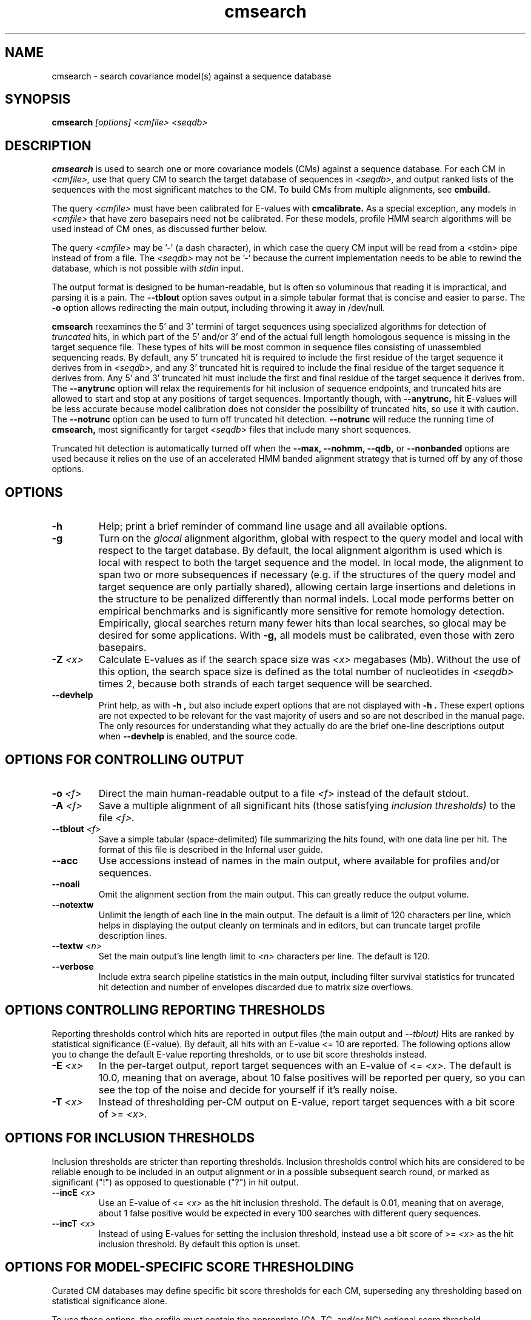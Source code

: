 .TH "cmsearch" 1 "July 2014" "Infernal 1.1.1" "Infernal Manual"

.SH NAME
cmsearch - search covariance model(s) against a sequence database

.SH SYNOPSIS
.B cmsearch
.I [options]
.I <cmfile>
.I <seqdb>

.SH DESCRIPTION

.PP
.B cmsearch 
is used to search one or more covariance models (CMs) against a sequence database.
For each CM in 
.I <cmfile>,
use that query CM to search the target database of sequences in
.I <seqdb>,
and output ranked lists of the sequences with the most significant
matches to the CM.
To build CMs from multiple alignments, see
.B cmbuild.

.PP
The query
.I <cmfile>
must have been calibrated for E-values with 
.B cmcalibrate.
As a special exception, any models in 
.I <cmfile>
that have zero basepairs need not be calibrated. For these models,
profile HMM search algorithms will be used instead of CM ones, as
discussed further below.

.PP 
The query
.I <cmfile> 
may be '-' (a dash character), in which case
the query CM input will be read from a <stdin> pipe instead of from a
file. The 
.I <seqdb>
may not be '-' because the current implementation needs to be able to
rewind the database, which is not possible with
.I stdin
input.

.PP
The output format is designed to be human-readable, but is often so
voluminous that reading it is impractical, and parsing it is a pain. The
.B --tblout 
option saves output in a simple tabular format that is concise and
easier to parse.
The 
.B -o
option allows redirecting the main output, including throwing it away
in /dev/null.

.PP
.B cmsearch
reexamines the 5' and 3' termini of target sequences using 
specialized algorithms for detection of 
.I truncated
hits, in which part of the 5' and/or 3' end of the actual full length
homologous sequence is missing in the target sequence file. These
types of hits will be most common in sequence files consisting of
unassembled sequencing reads. By default, any 5' truncated hit is
required to include the first residue of the target sequence it
derives from in
.I <seqdb>,
and any 3' truncated hit is required to include the final residue of
the target sequence it derives from. Any 5' and 3' truncated hit must
include the first and final residue of the target sequence it derives
from. The 
.B --anytrunc
option will relax the requirements for hit inclusion of sequence
endpoints, and truncated hits are allowed to start and stop at any
positions of target sequences. Importantly though, with 
.B --anytrunc,
hit E-values will be less accurate because model calibration does not
consider the possibility of truncated hits, so use it with caution.
The
.B --notrunc
option can be used to turn off truncated hit detection. 
.B --notrunc
will reduce the running time of
.B cmsearch,
most significantly for target
.I <seqdb>
files that include many short sequences.

.PP
Truncated hit detection is automatically turned off when the 
.B --max,
.B --nohmm, 
.B --qdb, 
or
.B --nonbanded
options are used because it relies on the use of an accelerated HMM
banded alignment strategy that is turned off by any of those options.

.SH OPTIONS

.TP
.B -h
Help; print a brief reminder of command line usage and all available
options.

.TP
.B -g
Turn on the 
.I glocal
alignment algorithm, global with respect to the query model and local
with respect to the target database. By default, the local alignment
algorithm is used which is local with respect to both the target
sequence and the model. In local mode, the alignment to span two or
more subsequences if necessary (e.g. if the structures of the query
model and target sequence are only partially shared), allowing certain
large insertions and deletions in the structure to be penalized
differently than normal indels. Local mode performs better on
empirical benchmarks and is significantly more sensitive for remote
homology detection. Empirically, glocal searches return many fewer
hits than local searches, so glocal may be desired for some
applications. With
.B -g,
all models must be calibrated, even those with zero basepairs. 

.TP
.BI -Z " <x>"
Calculate E-values as if the search space size was 
.I <x> 
megabases (Mb). Without the use of this option, the search space size
is defined as the total number of nucleotides in 
.I <seqdb>
times 2, because both strands of each target sequence will be searched.

.TP
.B --devhelp
Print help, as with  
.B "-h",
but also include expert options that are not displayed with 
.B "-h". 
These expert options are not expected to be relevant for the vast
majority of users and so are not described in the manual page.  The
only resources for understanding what they actually do are the brief
one-line descriptions output when
.B "--devhelp"
is enabled, and the source code.

.SH OPTIONS FOR CONTROLLING OUTPUT

.TP 
.BI -o " <f>"
Direct the main human-readable output to a file
.I <f> 
instead of the default stdout.

.TP
.BI -A " <f>"
Save a multiple alignment of all significant hits (those satisfying
.I inclusion thresholds)
to the file 
.I <f>.

.TP 
.BI --tblout " <f>"
Save a simple tabular (space-delimited) file summarizing the
hits found, with one data line per hit. The format of this file is
described in the Infernal user guide.

.TP 
.B --acc
Use accessions instead of names in the main output, where available
for profiles and/or sequences.

.TP 
.B --noali
Omit the alignment section from the main output. This can greatly
reduce the output volume.

.TP 
.B --notextw
Unlimit the length of each line in the main output. The default
is a limit of 120 characters per line, which helps in displaying
the output cleanly on terminals and in editors, but can truncate
target profile description lines.

.TP 
.BI --textw " <n>"
Set the main output's line length limit to
.I <n>
characters per line. The default is 120.

.TP 
.BI --verbose
Include extra search pipeline statistics in the main output, including
filter survival statistics for truncated hit detection and number of
envelopes discarded due to matrix size overflows. 

.SH OPTIONS CONTROLLING REPORTING THRESHOLDS

Reporting thresholds control which hits are reported in output files
(the main output and
.I --tblout)
Hits are ranked by statistical significance (E-value).
By default, all hits with an E-value <= 10 are reported.
The following options allow you to change the default
E-value reporting thresholds, or to use bit score thresholds instead.

.TP
.BI -E " <x>"
In the per-target output, report target sequences with an E-value of <=
.I <x>. 
The default is 10.0, meaning that on average, about 10 false positives
will be reported per query, so you can see the top of the noise
and decide for yourself if it's really noise.

.TP
.BI -T " <x>"
Instead of thresholding per-CM output on E-value, 
report target sequences with a bit score of >=
.I <x>.


.SH OPTIONS FOR INCLUSION THRESHOLDS

Inclusion thresholds are stricter than reporting thresholds.
Inclusion thresholds control which hits are considered to be reliable
enough to be included in an output alignment or in a possible
subsequent search round, or marked as significant ("!") as opposed to
questionable ("?") in hit output.

.TP
.BI --incE " <x>"
Use an E-value of <=
.I <x>
as the hit inclusion threshold.
The default is 0.01, meaning that on average, about 1 false positive
would be expected in every 100 searches with different query
sequences.

.TP
.BI --incT " <x>"
Instead of using E-values for setting the inclusion threshold, instead
use a bit score of >= 
.I <x>
as the hit inclusion threshold.
By default this option is unset.

.SH OPTIONS FOR MODEL-SPECIFIC SCORE THRESHOLDING

.PP
Curated CM databases may define specific bit score thresholds for
each CM, superseding any thresholding based on statistical
significance alone.

.PP
To use these options, the profile must contain the appropriate (GA,
TC, and/or NC) optional score threshold annotation; this is picked up
by 
.B cmbuild
from Stockholm format alignment files. Each thresholding option has a
score of 
.I <x>
bits, and acts
as if
.BI -T " <x>"
.BI --incT " <x>"
has been applied specifically using each model's curated thresholds.

.TP
.B --cut_ga
Use the GA (gathering) bit scores in the model to set
hit reporting and inclusion
thresholds. GA thresholds are generally considered to be the
reliable curated thresholds defining family membership; for example,
in Rfam, these thresholds define what gets included in Rfam Full
alignments based on searches with Rfam Seed models.

.TP
.B --cut_nc
Use the NC (noise cutoff) bit score thresholds in the model to set
hit reporting and inclusion thresholds. NC thresholds are generally
considered to be the score of the highest-scoring known false positive.

.TP
.B --cut_tc
Use the TC (trusted cutoff) bit score thresholds in the model to set
hit reporting and inclusion thresholds. TC thresholds are generally
considered to be the score of the lowest-scoring known true positive
that is above all known false positives.

.SH OPTIONS CONTROLLING THE ACCELERATION PIPELINE

.PP
Infernal 1.1 searches are accelerated in a six-stage
filter pipeline. The first five stages use a profile HMM to define
envelopes that are passed to the stage six CM CYK filter. Any
envelopes that survive all filters are assigned final scores using the 
the CM Inside algorithm. (See the user guide for more information.)

.PP
The profile HMM filter is built by the 
.B cmbuild
program and is stored in 
.I <cmfile>.

.PP
Each successive filter is slower than the previous one, but better
than it at disciminating between subsequences that may contain
high-scoring CM hits and those that do not. The first three HMM filter
stages are the same as those used in HMMER3.  Stage 1 (F1) is the
local HMM SSV filter modified for long sequences. Stage 2 (F2) is the
local HMM Viterbi filter. Stage 3 (F3) is the local HMM Forward
filter. Each of the first three stages uses the profile HMM in local
mode, which allows a target subsequence to align to any region of the
HMM. Stage 4 (F4) is a glocal HMM filter, which requires a target
subsequence to align to the full-length profile HMM. Stage 5 (F5) is
the glocal HMM envelope definition filter, which uses HMMER3's domain
identification heursitics to define envelope boundaries. After each
stage from 2 to 5 a bias filter step (F2b, F3b, F4b, and F5b) is used
to remove sequences that appear to have passed the filter due to
biased composition alone. Any envelopes that survive stages F1 through
F5b are then passed with the local CM CYK filter. The CYK filter uses
constraints (bands) derived from an HMM alignment of the envelope to
reduce the number of required calculations and save time.  Any
envelopes that pass CYK are scored with the local CM Inside algorithm,
again using HMM bands for acceleration.

.PP
The default filter thresholds that define the minimum score required
for a subsequence to survive each stage are defined based on the size of the
database in 
.I <seqdb>
(or the size
.I <x> 
in megabases (Mb) specified by the 
.BI -Z " <x>"
or 
.BI --FZ " <x>"
options).
For larger databases, the filters are more strict leading to more
acceleration but potentially a greater loss of sensitivity. The
rationale is that for larger databases, hits must have higher scores
to achieve statistical significance, so stricter filtering that
removes lower scoring insignificant hits is acceptable.

.PP
The P-value thresholds for all possible search space sizes and all filter
stages are listed next. (A P-value threshold of 0.01 means that
roughly 1% of the highest scoring nonhomologous subsequence are
expected to pass the filter.) Z is defined as the number of
nucleotides in the complete target sequence file times 2 because both
strands will be searched with each model.

.PP
If Z is less than 2 Mb: F1 is 0.35; F2 and F2b are
off; F3, F3b, F4, F4b and F5 are 0.02; F6 is 0.0001.

.PP
If Z is between 2 Mb and 20 Mb: F1 is 0.35; F2 and F2b are
off; F3, F3b, F4, F4b and F5 are 0.005; F6 is 0.0001.

.PP
If Z is between 20 Mb and 200 Mb: F1 is 0.35; F2 and F2b are
0.15; F3, F3b, F4, F4b and F5 are 0.003; F6 is 0.0001.

.PP
If Z is between 200 Mb and 2 Gb: F1 is 0.15; F2 and F2b are
0.15; F3, F3b, F4, F4b, F5, and F5b are 0.0008; and F6 is 0.0001.

.PP
If Z is between 2 Gb and 20 Gb: F1 is 0.15; F2 and F2b are
0.15; F3, F3b, F4, F4b, F5, and F5b are 0.0002; and F6 is 0.0001.

.PP
If Z is more than 20 Gb: F1 is 0.06; F2 and F2b are
0.02; F3, F3b, F4, F4b, F5, and F5b are 0.0002; and F6 is 0.0001.

.PP
These thresholds were chosen based on performance on an internal
benchmark testing many different possible settings.

.PP
There are five options for controlling the general filtering
level. These options are, in order from least strict (slowest but most sensitive) to most
strict (fastest but least sensitive): 
.B --max,
.B --nohmm,
.B --mid,
.B --default,
(this is the default setting),
.B --rfam.
and
.B --hmmonly.
With 
.B --default
the filter thresholds will be database-size dependent. See the
explanation of each of these individual options below for more information.

.PP
Additionally, an expert user can precisely control each filter stage
score threshold with the 
.B --F1,
.B --F1b,
.B --F2,
.B --F2b,
.B --F3,
.B --F3b,
.B --F4,
.B --F4b,
.B --F5,
.B --F5b,
and
.B --F6
options. As well as turn each stage on or off with the
.B --noF1,
.B --doF1b,
.B --noF2,
.B --noF2b,
.B --noF3,
.B --noF3b,
.B --noF4,
.B --noF4b,
.B --noF5,
and
.B --noF6.
options.
These options are only displayed if the 
.B --devhelp 
option is used 
to keep the number of displayed options with 
.B -h
reasonable, and because they are only expected to be useful to a
small minority of users.

.PP
As a special case, for any models in 
.I <cmfile> 
which have zero basepairs, profile HMM searches are run instead of CM
searches. HMM algorithms are more efficient than CM algorithms, and
the benefit of CM algorithms is lost for models with no secondary
structure (zero basepairs). These profile HMM searches will run
significantly faster than the CM searches. You can force HMM-only
searches with the 
.B --hmmonly 
option. For more information on HMM-only searches see the description
of the 
.B --hmmonly
option below, and the user guide. 

.TP
.B --max
Turn off all filters, and run non-banded Inside 
on every full-length target sequence. This increases
sensitivity somewhat, at an extremely large cost in speed.

.TP
.B --nohmm
Turn off all HMM filter stages (F1 through F5b). The CYK filter, using
QDBs, will be run on every full-length target sequence and will
enforce a P-value threshold of 0.0001. Each subsequence that survives
CYK will be passed to Inside, which will also use QDBs (but a looser
set). This increases sensitivity somewhat, at a very large cost in
speed.

.TP
.B --mid
Turn off the HMM SSV and Viterbi filter stages (F1 through F2b). 
Set remaining HMM filter thresholds (F3 through F5b) to 0.02 by
default, but changeable to 
.I <x> 
with 
.BI --Fmid " <x>"
sequence. This may increase sensitivity, at a significant cost in
speed.

.TP
.B --default
Use the default filtering strategy. This option is on by default. The
filter thresholds are determined based on the database size.

.TP
.B --rfam
Use a strict filtering strategy devised for large databases (more than
20 Gb). This will accelerate the search at a potential cost to
sensitivity. It will have no effect if the database is larger than 20 Gb.

.TP
.B --hmmonly
Only use the filter profile HMM for searches, do not use the CM.
Only filter stages F1 through F3 will be executed, using strict
P-value thresholds (0.02 for F1, 0.001 for F2 and 0.00001 for F3).
Additionally a bias composition filter is used after the F1 stage
(with P=0.02 survival threshold).
Any hit that survives all stages and has an HMM E-value or
bit score above the reporting threshold will be output. 
The user can change the HMM-only filter thresholds and options with
.B --hmmF1,
.B --hmmF2,
.B --hmmF3,
.B --hmmnobias,
.B --hmmnonull2,
and
.B --hmmmax.
By default, searches for any model with zero basepairs will be run in
HMM-only mode. This can be turned off, forcing CM searches for these
models with the 
.B --nohmmonly 
option.
These options are only displayed if the 
.B --devhelp 
option is used.

.TP
.BI --FZ " <x>"
Set filter thresholds as the defaults used if the database were 
.B <x>
megabases (Mb). If used with 
.B <x>
greater than 20000 (20 Gb) this option has the same effect as 
.B --rfam.


.TP
.BI --Fmid " <x>"
With the 
.B --mid
option set the HMM filter thresholds (F3 through F5b) to 
.I <x>.
By default, 
.I <x> 
is 0.02. 

.SH OTHER OPTIONS

.TP
.B --notrunc
Turn off truncated hit detection. 

.TP
.B --anytrunc
Allow truncated hits to begin and end at any position in a target
sequence. By default, 5' truncated hits must include the first residue of
their target sequence and 3' truncated hits must include the final
residue of their target sequence. With this option you may observe
fewer full length hits that extend to the beginning and end of the
query CM.

.TP 
.B --nonull3
Turn off the null3 CM score corrections for biased composition. This
correction is not used during the HMM filter stages.

.TP
.BI --mxsize " <x>"
Set the maximum allowable CM DP matrix size to 
.I <x>
megabytes. By default this size is 128 Mb. 
This should be large enough for the vast majority of searches,
especially with smaller models. 
If 
.B cmsearch
encounters an envelope in the CYK or Inside stage that requires a
larger matrix, the envelope will be discounted from
consideration. This behavior is like an additional filter that
prevents expensive (slow) CM DP calculations, but at a potential cost
to sensitivity. 
Note that if 
.B cmsearch
is being run in 
.I <n>
multiple threads on a multicore machine then each thread may
have an allocated
matrix of up to size 
.I <x>
Mb at any given time.

.TP
.BI --smxsize " <x>"
Set the maximum allowable CM search DP matrix size to 
.I <x>
megabytes. By default this size is 128 Mb. 
This option is only relevant if the CM will not use HMM banded
matrices, i.e. if the 
.B --max,
.B --nohmm, 
.B --qdb, 
.B --fqdb,
.B --nonbanded, 
or 
.B --fnonbanded
options are also used. Note that if 
.B cmsearch
is being run in 
.I <n>
multiple threads on a multicore machine then each thread may
have an allocated
matrix of up to size 
.I <x>
Mb at any given time.

.TP
.B --cyk
Use the CYK algorithm, not Inside, to determine the final score of all
hits.

.TP
.B --acyk
Use the CYK algorithm to align hits. By default, the Durbin/Holmes
optimal accuracy algorithm is used, which finds the alignment that
maximizes the expected accuracy of all aligned residues.

.TP
.BI --wcx " <x>"
For each CM, set the W parameter, the expected maximum length of a hit, to 
.I <x>
times the consensus length of the model. By default, the W parameter is
read from the CM file and was calculated based on the transition
probabilities of the model by
.B cmbuild.
You can find out what the default W is for a model using 
.B cmstat.
This option should be used with caution as it impacts the filtering
pipeline at several different stages in nonobvious ways. It
is only recommended for expert users searching for hits that are much
longer than any of the homologs used to build the model in
.B cmbuild, 
e.g. ones with large introns or other large insertions.
This option cannot be used in combination with the 
.B --nohmm,
.B --fqdb 
or 
.B --qdb
options because in those cases W is limited by 
query-dependent bands. 

.TP 
.B --toponly
Only search the top (Watson) strand of target sequences in
.I <seqdb>.
By default, both strands are searched. This will halve the database
size (Z).

.TP 
.B --bottomonly
Only search the bottom (Crick) strand of target sequences in
.I <seqdb>.
By default, both strands are searched.
This will halve the database
size (Z).

.TP
.BI --tformat " <s>"
Assert that the target sequence database file is in format 
.I <s>. 
Accepted formats include 
.I fasta, 
.I embl, 
.I genbank,
.I ddbj, 
.I stockholm, 
.I pfam, 
.I a2m, 
.I afa,
.I clustal,
and 
.I phylip
The default is to autodetect the format of the file.

.TP
.BI --cpu " <n>"
Set the number of parallel worker threads to 
.I <n>.
By default, Infernal sets this to the number of CPU cores it detects in
your machine - that is, it tries to maximize the use of your available
processor cores. Setting 
.I <n>
higher than the number of available cores is of little if any value,
but you may want to set it to something less. You can also control
this number by setting an environment variable, 
.I INFERNAL_NCPU.
This option is only available if Infernal was compiled with POSIX
threads support. This is the default, but it may have been turned off
at compile-time for your site or machine for some reason.

.TP
.B --stall
For debugging the MPI master/worker version: pause after start, to
enable the developer to attach debuggers to the running master and
worker(s) processes. Send SIGCONT signal to release the pause.
(Under gdb: 
.I (gdb) signal SIGCONT)
(Only available if optional MPI support was enabled at compile-time.)

.TP
.B --mpi
Run in MPI master/worker mode, using
.I mpirun.
To use 
.B --mpi,
the sequence file must have first been 'indexed' using the 
.B esl-sfetch 
program, which is included with Infernal, in the 
.I easel/miniapps/
subdirectory.
(Only available if optional MPI support was enabled at compile-time.)

.SH SEE ALSO 

See 
.B infernal(1)
for a master man page with a list of all the individual man pages
for programs in the Infernal package.

.PP
For complete documentation, see the user guide that came with your
Infernal distribution (Userguide.pdf); or see the Infernal web page
().

.SH COPYRIGHT

.nf
Copyright (C) 2014 Howard Hughes Medical Institute.
Freely distributed under the GNU General Public License (GPLv3).
.fi

For additional information on copyright and licensing, see the file
called COPYRIGHT in your Infernal source distribution, or see the Infernal
web page 
().

.SH AUTHOR

.nf
The Eddy/Rivas Laboratory
Janelia Farm Research Campus
19700 Helix Drive
Ashburn VA 20147 USA
http://eddylab.org
.fi
